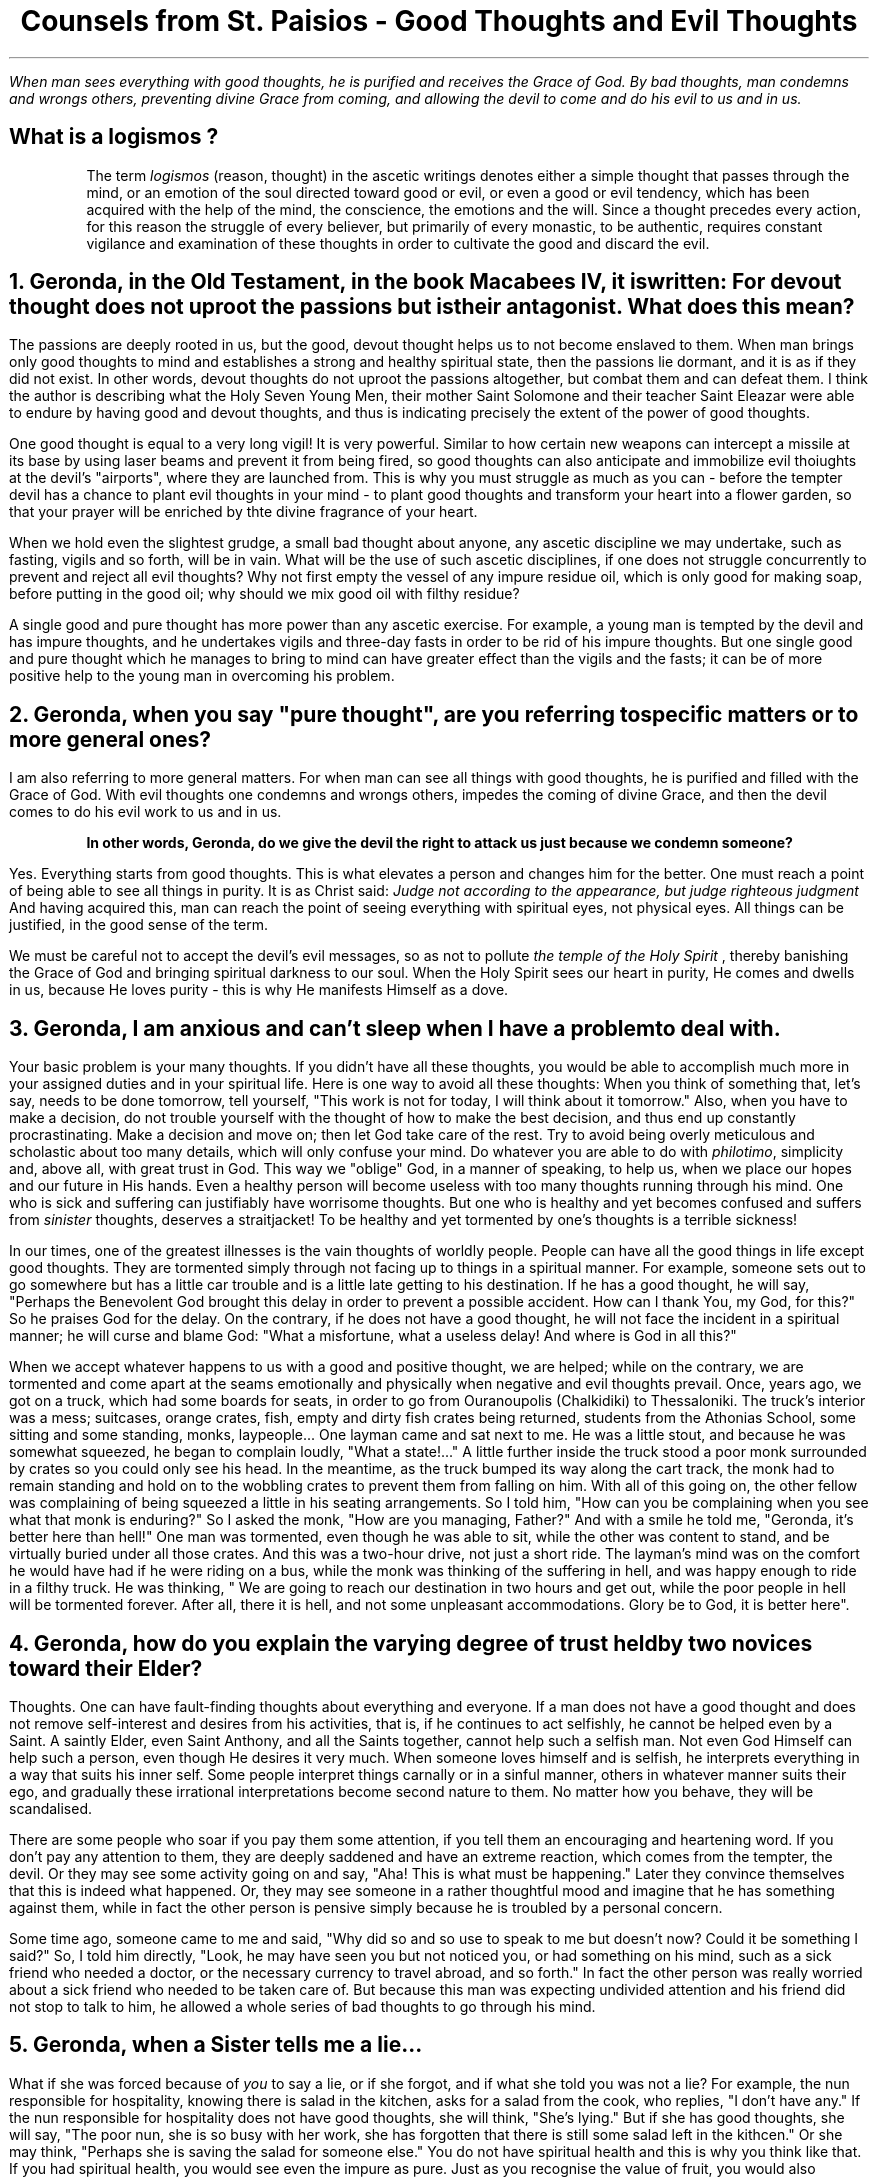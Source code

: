 .TL
Counsels from St. Paisios - Good Thoughts and Evil Thoughts
.QP
.I "When man sees everything with good thoughts, he is purified and receives the Grace of God. By bad thoughts, man condemns and wrongs others, preventing divine Grace from coming, and allowing the devil to come and do his evil to us and in us."
.SH
What is a
.BI "logismos"
?
.QP
The term
.I "logismos"
(reason, thought) in the ascetic writings denotes either a simple thought that passes through the mind, or an emotion of the soul directed toward good or evil, or even a good or evil tendency, which has been acquired with the help of the mind, the conscience, the emotions and the will. Since a thought precedes every action, for this reason the struggle of every believer, but primarily of every monastic, to be authentic, requires constant vigilance and examination of these thoughts in order to cultivate the good and discard the evil.
.NH
Geronda, in the Old Testament, in the book Macabees IV, it is written:
.BI "For devout thought does not uproot the passions but is their antagonist."
What does this mean?
.PP
The passions are deeply rooted in us, but the good, devout thought helps us to not become enslaved to them. When man brings only good thoughts to mind and establishes a strong and healthy spiritual state, then the passions lie dormant, and it is as if they did not exist. In other words, devout thoughts do not uproot the passions altogether, but combat them and can defeat them. I think the author is describing what the Holy Seven Young Men, their mother Saint Solomone and their teacher Saint Eleazar were able to endure by having good and devout thoughts, and thus is indicating precisely the extent of the power of good thoughts.
.PP
One good thought is equal to a very long vigil! It is very powerful. Similar to how certain new weapons can intercept a missile at its base by using laser beams and prevent it from being fired, so good thoughts can also anticipate and immobilize evil thoiughts at the devil's "airports", where they are launched from. This is why you must struggle as much as you can - before the tempter devil has a chance to plant evil thoughts in your mind - to plant good thoughts and transform your heart into a flower garden, so that your prayer will be enriched by thte divine fragrance of your heart.
.PP
When we hold even the slightest grudge, a small bad thought about anyone, any ascetic discipline we may undertake, such as fasting, vigils and so forth, will be in vain. What will be the use of such ascetic disciplines, if one does not struggle concurrently to prevent and reject all evil thoughts? Why not first empty the vessel of any impure residue oil, which is only good for making soap, before putting in the good oil; why should we mix good oil with filthy residue?
.PP
A single good and pure thought has more power than any ascetic exercise. For example, a young man is tempted by the devil and has impure thoughts, and he undertakes vigils and three-day fasts in order to be rid of his impure thoughts. But one single good and pure thought which he manages to bring to mind can have greater effect than the vigils and the fasts; it can be of more positive help to the young man in overcoming his problem.
.NH
Geronda, when you say "pure thought", are you referring to specific matters or to more general ones?
.PP
I am also referring to more general matters. For when man can see all things with good thoughts, he is purified and filled with the Grace of God. With evil thoughts one condemns and wrongs others, impedes the coming of divine Grace, and then the devil comes to do his evil work to us and in us.
.QP
.B "In other words, Geronda, do we give the devil the right to attack us just because we condemn someone?"
.PP
Yes. Everything starts from good thoughts. This is what elevates a person and changes him for the better. One must reach a point of being able to see all things in purity. It is as Christ said:
.I "Judge not according to the appearance, but judge righteous judgment"
And having acquired this, man can reach the point of seeing everything with spiritual eyes, not physical eyes. All things can be justified, in the good sense of the term.
.PP
We must be careful not to accept the devil's evil messages, so as not to pollute
.I "the temple of the Holy Spirit"
, thereby banishing the Grace of God and bringing spiritual darkness to our soul. When the Holy Spirit sees our heart in purity, He comes and dwells in us, because He loves purity - this is why He manifests Himself as a dove.
.NH
Geronda, I am anxious and can't sleep when I have a problem to deal with.
.PP
Your basic problem is your many thoughts. If you didn't have all these thoughts, you would be able to accomplish much more in your assigned duties and in your spiritual life. Here is one way to avoid all these thoughts: When you think of something that, let's say, needs to be done tomorrow, tell yourself, "This work is not for today, I will think about it tomorrow." Also, when you have to make a decision, do not trouble yourself with the thought of how to make the best decision, and thus end up constantly procrastinating. Make a decision and move on; then let God take care of the rest. Try to avoid being overly meticulous and scholastic about too many details, which will only confuse your mind. Do whatever you are able to do with
.I "philotimo",
simplicity and, above all, with great trust in God. This way we "oblige" God, in a manner of speaking, to help us, when we place our hopes and our future in His hands. Even a healthy person will become useless with too many thoughts running through his mind. One who is sick and suffering can justifiably have worrisome thoughts. But one who is healthy and yet becomes confused and suffers from
.I "sinister"
thoughts, deserves a straitjacket! To be healthy and yet tormented by one's thoughts is a terrible sickness!
.PP
In our times, one of the greatest illnesses is the vain thoughts of worldly people. People can have all the good things in life except good thoughts. They are tormented simply through not facing up to things in a spiritual manner. For example, someone sets out to go somewhere but has a little car trouble and is a little late getting to his destination. If he has a good thought, he will say, "Perhaps the Benevolent God brought this delay in order to prevent a possible accident. How can I thank You, my God, for this?" So he praises God for the delay. On the contrary, if he does not have a good thought, he will not face the incident in a spiritual manner; he will curse and blame God: "What a misfortune, what a useless delay! And where is God in all this?"
.PP
When we accept whatever happens to us with a good and positive thought, we are helped; while on the contrary, we are tormented and come apart at the seams emotionally and physically when negative and evil thoughts prevail. Once, years ago, we got on a truck, which had some boards for seats, in order to go from Ouranoupolis (Chalkidiki) to Thessaloniki. The truck's interior was a mess; suitcases, orange crates, fish, empty and dirty fish crates being returned, students from the Athonias School, some sitting and some standing, monks, laypeople... One layman came and sat next to me. He was a little stout, and because he was somewhat squeezed, he began to complain loudly, "What a state!..." A little further inside the truck stood a poor monk surrounded by crates so you could only see his head. In the meantime, as the truck bumped its way along the cart track, the monk had to remain standing and hold on to the wobbling crates to prevent them from falling on him. With all of this going on, the other fellow was complaining of being squeezed a  little in his seating arrangements. So I told him, "How can you be complaining when you see what that monk is enduring?" So I asked the monk, "How are you managing, Father?" And with a smile he told me, "Geronda, it's better here than hell!" One man was tormented, even though he was able to sit, while the other was content to stand, and be virtually buried under all those crates. And this was a two-hour drive, not just a short ride. The layman's mind was on the comfort he would have had if he were riding on a bus, while the monk was thinking of the suffering in hell, and was happy enough to ride in a filthy truck. He was thinking, " We are going to reach our destination in two hours and get out, while the poor people in hell will be tormented forever. After all, there it is hell, and not some unpleasant accommodations. Glory be to God, it is better here".
.NH
Geronda, how do you explain the varying degree of trust held by two novices toward their Elder?
.PP
Thoughts. One can have fault-finding thoughts about everything and everyone. If a man does not have a good thought and does not remove self-interest and desires from his activities, that is, if he continues to act selfishly, he cannot be helped even by a Saint. A saintly Elder, even Saint Anthony, and all the Saints together, cannot help such a selfish man. Not even God Himself can help such a person, even though He desires it very much. When someone loves himself and is selfish, he interprets everything in a way that suits his inner self. Some people interpret things carnally or in a sinful manner, others in whatever manner suits their ego, and gradually these irrational interpretations become second nature to them. No matter how you behave, they will be scandalised.
.PP
There are some people who soar if you pay them some attention, if you tell them an encouraging and heartening word. If you don't pay any attention to them, they are deeply saddened and have an extreme reaction, which comes from the tempter, the devil. Or they may see some activity going on and say, "Aha! This is what must be happening." Later they convince themselves that this is indeed what happened. Or, they may see someone in a rather thoughtful mood and imagine that he has something against them, while in fact the other person is pensive simply because he is troubled by a personal concern.
.PP
Some time ago, someone came to me and said, "Why did so and so use to speak to me but doesn't now? Could it be something I said?" So, I told him directly, "Look, he may have seen you but not noticed you, or had something on his mind, such as a sick friend who needed a doctor, or the necessary currency to travel abroad, and so forth." In fact the other person was really worried about a sick friend who needed to be taken care of. But because this man was expecting undivided attention and his friend did not stop to talk to him, he allowed a whole series of bad thoughts to go through his mind.
.NH
Geronda, when a Sister tells me a lie...
.PP
What if she was forced because of
.I "you"
to say a lie, or if she forgot, and if what she told you was not a lie? For example, the nun responsible for hospitality, knowing there is salad in the kitchen, asks for a salad from the cook, who replies, "I don't have any." If the nun responsible for hospitality does not have good thoughts, she will think, "She's lying." But if she has good thoughts, she will say, "The poor nun, she is so busy with her work, she has forgotten that there is still some salad left in the kithcen." Or she may think, "Perhaps she is saving the salad for someone else." You do not have spiritual health and this is why you think like that. If you had spiritual health, you would see even the impure as pure. Just as you recognise the value of fruit, you would also recognise the value of manure, because manure helps the fruit to grow.
.PP
Whoever has good thoughts also has spritual health, and what is evil can be changed into good. I remember during the German Occupation, the physically strong children ate with a hearty apptetite a piece of
.I "bobota"
(bread made with corn), and were very healthy. By contrast, some wealthy children, who ate bread and butter, tended to be sickly because they did not have a strong constitution. Something similar happens in spiritual life. Someone who has good thoughts, even if struck unjustly, will say, "God has permitted this in order to redeem my old faults. Glory be to God!" On the other hand, someone who does not have good thoughts will imagine you are trying to hurt him even when you try to caress him. Take an example from someone who is drunk. If he is bad, he will destroy everything in his drunken stupor. If he is good, he will be either weeping or forgiving everyone, both the dead and the living. One drunken man used to say, "I offer a bucketful of gold sovereigns to whoever envies me!"
.NH
.BI "Whoever Has Good Thoughts Sees Good in Everything"
.PP
Some people tell me that they are scandalised because they see many things wrong in the Church. I tell them that if you ask a fly, "Are there flowers in this area?" it will say, "I don't know about flowers, but over there in that heap of rubbish you can find all the filth you want." And it will go on to list all the unclean things it has been to. Now, if you ask a honeybee, "Have you seen any unclean things in this area?", it will reply, "Unclean things? No, I have not seen any; the place here is full of the most fragrant flowers." And it will go on to name all the flowers of the garden or the meadow. You see, the fly only knows where the unclean things are, while the honeybee knows where the beautiful iris or the hyacinth is...
.PP
As I have come to understand, some people resemble the honeybee and some resemble the fly. Those who resemble the fly seek to find evil in every circumstance and are preoccupied with it; they see no good anywhere. But those who resemble the honeybee only see the good in everything they see. The stupid person thinks stupidly and takes everything in the wrong way, whereas the person who has good thoughts, no matter what he sees, no matter what you tell him, maintains a positive and good thought.
.PP
Once a high school student came to my
.I "Kalyvi"
and knocked on the metal knocker on the door. Even though I was reading a stack of letters at the time, I decided to go and see what he wanted. "What is it you want, my son?" I asked. "Is this the
.I "Kalyvi"
of Father Paisios?" he asked me, adding, "I want to see Father Paisios." " This is his
.I "Kalyvi",
but he's not here; he went to buy cigarettes," I told him. "It looks like he must have gone to help someone," he responded with a good thought. "He went to buy the cigarettes for himself," I told him. "He smoked them all and was desperate for a cigarette. He left me here alone, and I don't know when he'll be back. If he takes too long, I'll just leave." The student's watery eyes gave away his emotion and again he said with a good thought, "We torment Father Paisios..." "Why do you want to see him?" I asked. "I just want to receive his blessing," he said. "What blessing do you expect to receive from him, you fool! He's deluded; I know him well. There's no Grace in him. Don't waste your time waiting for him to return. He'll be grouchy; he may even be drunk, because he drinks, too." In spite of all this, the young man was still having good thoughts. Finally, I told him, "I will wait for him a little longer, what do you want me to tell him?" "I have a letter to give him," he said, "but I will wait so I can also receive his blessing." You see? No matter what negative things I related, he took them all with a good thought. When I told him about the need for cigarettes, his eyes began to well up with tears. "Who knows," he thought, "he must have gone to help someone." Other people are well-educated and read a great deal, but they still don't have the good thoughts of that young student! You demolish his thought, and he immediately creates an even better conclusion. I marvelled at him! It was the first time I saw such a thing!

